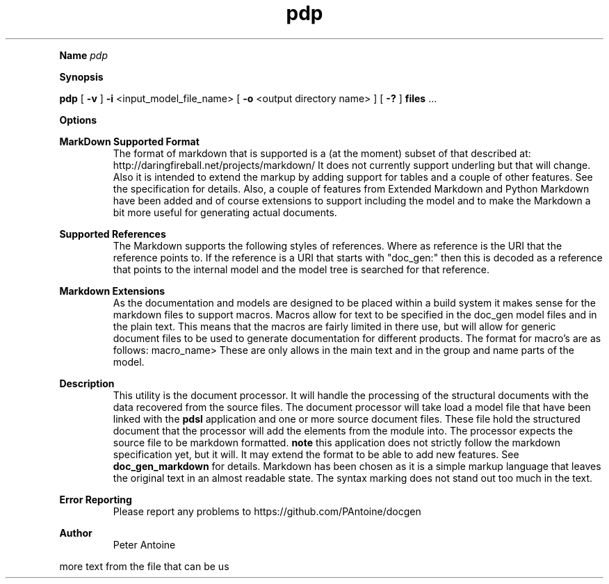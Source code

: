 
.TH pdp 1
.LP


.LP

.B Name
.I pdp
.LP
.B Synopsis
.LP
.B pdp
[
.B -v
] 
.B -i
<input_model_file_name> 
[
.B -o
<output directory name> 
] 
[
.B -?
] 
.B files
\&... 
.LP
.LP
.B Options
.LP
.TS
left,tab(#);
lb  l.
T{
-v
T}#T{

T}
#T{
This produces extra output information during the generation of the output. 
T}
T{
-q
T}#T{

T}
#T{
quiet. This flag suppresses any non-error output from the application. 
T}
T{
-i
T}#T{
<input_model_file_name>
T}
#T{
input model filename. This is the linked model file that is used to generate the final documents. 
T}
T{
-o
T}#T{
<output directory name>
T}
#T{
This names the directory that the output id placed in. If this parameter is not given then the application defaults to 'output'. 
T}
T{
-d
T}#T{
<install directory name>
T}
#T{
This names the directory that the resource files and other support files are found in. If this parameter is not set then it will default to 'HOME/.doc_gen'. 
T}
T{
-f
T}#T{
<format_required>[,<format_required>[,...]]
T}
#T{
This option will specify which formats that the document will be produced in. If this option is not spefied it will default to "text". If this format is specifed and you  require text then this will have to be added to the format  line.  The formats (with the exception of "text" that is built in) are the plugins found in the plugin directory. If the format is not found then the application will fail and no documents will be produced. 
T}
T{
-D
T}#T{
MACRO_NAME=MACRO_VALUE
T}
#T{
The macro value is used to allow for strings passed into the build to be substituted within some of the symbol names. This allows for the source document to be used to generate documents for different build options.  The \$MACRO_NAME that is placed within the document will be replaced with the value that is passed in at run-time. 
T}
T{
-?
T}#T{

T}
#T{
This outputs the help message. 
T}
T{
files
T}#T{

T}
#T{
One or more document files to produce output for. This file contains the markup that will be processed and will be used as the structure for producing the output. 
T}
.TE

.LP
.PD 4 

.B MarkDown Supported Format
.RS
The format of markdown that is supported is a (at the moment) subset of that described at: http://daringfireball.net/projects/markdown/ It does not currently support underling but that will change. Also it is intended to extend the markup by adding support for tables and a couple of other features. See the specification for details. Also, a couple of features from Extended Markdown and Python Markdown have been added and of course extensions to support including the  model and to make the Markdown a bit more useful for generating  actual documents.
.RE

.PD 4 

.B Supported References
.RS
The Markdown supports the following styles of references. \[reference\] \[name\]\[reference\] Where as reference is the URI that the reference points to. If the reference is a URI that starts with "doc_gen:" then this is decoded as a reference that points to the internal model and the model tree is searched for that reference.
.RE

.PD 4 

.B Markdown Extensions
.RS
As the documentation and models are designed to be placed within a build system it makes sense for the markdown files to support macros. Macros allow for text  to be specified in the doc_gen model files and in the plain text. This means that the macros are fairly limited in there use, but will allow for generic  document files to be used to generate documentation for different products. The format for macro's are as follows: \$<macro_name> These are only allows in the main text and in the group and name parts of the  model.
.RE

.PD 4 

.B Description
.RS
This utility is the document processor. It will handle the processing of the structural documents with the data recovered from the source files. The document processor will take load a model file that have been linked with the 
.B pdsl
.
application and one or more source document files. These file hold the structured document that the processor will add the elements from the module into. The processor expects the source file to be markdown formatted. 
.B note
.
this application does not strictly follow the markdown specification yet, but it will. It may extend the format to be able to add new features. See 
.B doc_gen_markdown
.
for details. Markdown has been chosen as it is a simple markup language that leaves the original text in an almost readable state. The syntax marking does not stand out too much in the text.
.RE

.PD 4 

.B Error Reporting
.RS
Please report any problems to https://github.com/PAntoine/docgen
.RE

.PD 4 

.B Author 
.RS
Peter Antoine
.RE

.PD
.LP

.LP

more text from the file that can be us   